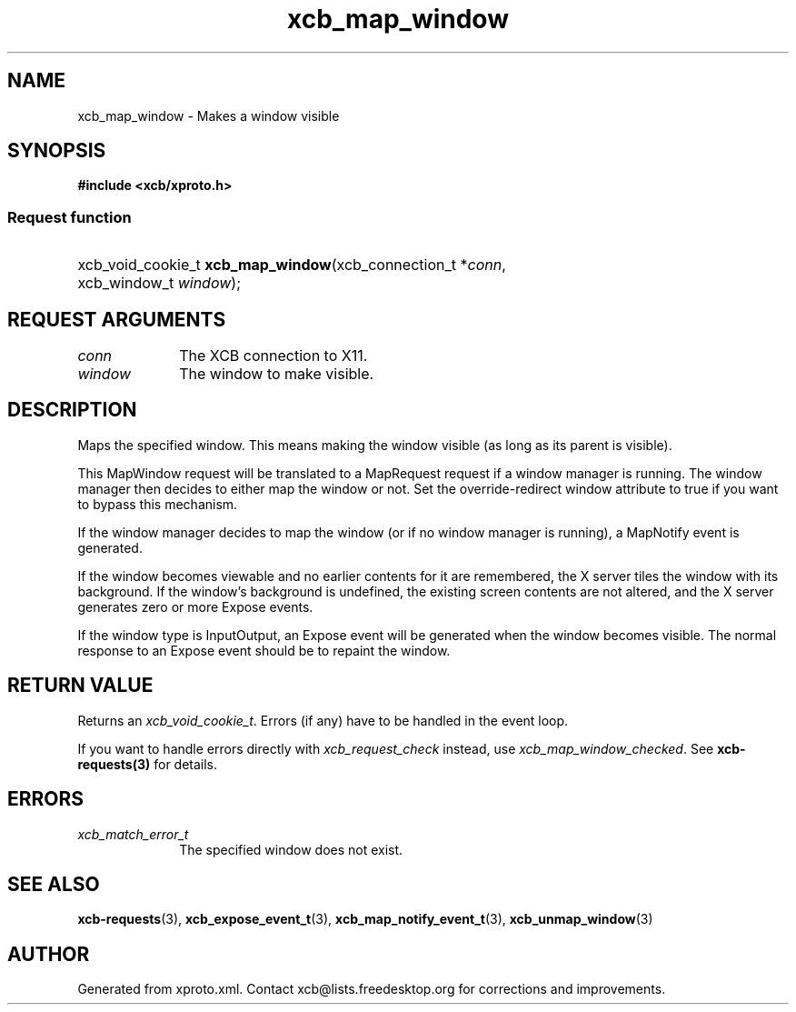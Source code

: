 .TH xcb_map_window 3  "libxcb 1.14" "X Version 11" "XCB Requests"
.ad l
.SH NAME
xcb_map_window \- Makes a window visible
.SH SYNOPSIS
.hy 0
.B #include <xcb/xproto.h>
.SS Request function
.HP
xcb_void_cookie_t \fBxcb_map_window\fP(xcb_connection_t\ *\fIconn\fP, xcb_window_t\ \fIwindow\fP);
.br
.hy 1
.SH REQUEST ARGUMENTS
.IP \fIconn\fP 1i
The XCB connection to X11.
.IP \fIwindow\fP 1i
The window to make visible.
.SH DESCRIPTION
Maps the specified window. This means making the window visible (as long as its
parent is visible).

This MapWindow request will be translated to a MapRequest request if a window
manager is running. The window manager then decides to either map the window or
not. Set the override-redirect window attribute to true if you want to bypass
this mechanism.

If the window manager decides to map the window (or if no window manager is
running), a MapNotify event is generated.

If the window becomes viewable and no earlier contents for it are remembered,
the X server tiles the window with its background. If the window's background
is undefined, the existing screen contents are not altered, and the X server
generates zero or more Expose events.

If the window type is InputOutput, an Expose event will be generated when the
window becomes visible. The normal response to an Expose event should be to
repaint the window.
.SH RETURN VALUE
Returns an \fIxcb_void_cookie_t\fP. Errors (if any) have to be handled in the event loop.

If you want to handle errors directly with \fIxcb_request_check\fP instead, use \fIxcb_map_window_checked\fP. See \fBxcb-requests(3)\fP for details.
.SH ERRORS
.IP \fIxcb_match_error_t\fP 1i
The specified window does not exist.
.SH SEE ALSO
.BR xcb-requests (3),
.BR xcb_expose_event_t (3),
.BR xcb_map_notify_event_t (3),
.BR xcb_unmap_window (3)
.SH AUTHOR
Generated from xproto.xml. Contact xcb@lists.freedesktop.org for corrections and improvements.
